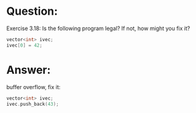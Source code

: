 * Question:
Exercise 3.18: Is the following program legal? If not, how might you fix it?

#+begin_src cpp
  vector<int> ivec;
  ivec[0] = 42;
#+end_src

* Answer:
buffer overflow, fix it:
#+begin_src cpp
  vector<int> ivec;
  ivec.push_back(43);
#+end_src

